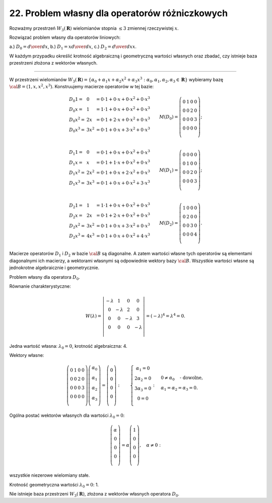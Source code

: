 ﻿22. Problem własny dla operatorów różniczkowych
===============================================

Rozważmy  przestrzeń  :math:`W_3 ({\boldsymbol{R}})`  wielomianów  stopnia  :math:`\leq 3`  zmiennej  rzeczywistej  :math:`x`.

Rozwiązać  problem  własny  dla  operatorów  liniowych:

a.) :math:`D_{ 0}  =  {\textstyle{d \over {dx}}}`,   b.)  :math:`D_{ 1}  =  x{\textstyle{d \over {dx}}}`,   c.)  :math:`D_{ 2}  =  {\textstyle{d \over {dx}}}x`.

W  każdym  przypadku  określić  krotność  algebraiczną  i  geometryczną  wartości  własnych
oraz  zbadać,  czy  istnieje  baza  przestrzeni  złożona  z  wektorów  własnych.

______________________________________________________________________________________


W  przestrzeni  wielomianów  :math:`W_3 (\boldsymbol{R}) = \left\{ {\alpha _{ 0}  +  \alpha _{ 1}  x +  \alpha _{ 2}  x^2  +  \alpha _{ 3}  x^3 :\alpha _{ 0} ,\alpha _{ 1} ,\alpha _{ 2} ,\alpha _{ 3}  \in \boldsymbol{R}} \right\}` wybieramy  bazę  :math:`\cal{B} = \left( {1,x,x^2 ,x^3 } \right)`.  Konstruujemy  macierze  operatorów  w  tej  bazie:

.. math::

   \begin{array}{l}
   D_{ 0} 1 =  & 0 &  = 0 \cdot 1 + 0 \cdot x + 0 \cdot x^2  + 0 \cdot x^3  \\ 
   D_{ 0} x =  & 1 &  =  1  \cdot 1 + 0 \cdot x + 0 \cdot x^2  + 0 \cdot x^3  \\ 
   D_{ 0} x^2  =  & 2x &  = 0 \cdot 1 + 2 \cdot x + 0 \cdot x^2  + 0 \cdot x^3  \\ 
   D_{ 0} x^3  =  & 3x^2  &  = 0 \cdot 1 + 0 \cdot x + 3 \cdot x^2  + 0 \cdot x^3  \\ 
   \end{array} \quad \quad  M(D_{ 0} ) = \left( {\begin{array}{*{20}c}
   0 & 1 & 0 & 0  \\
   0 & 0 & 2 & 0  \\
   0 & 0 & 0 & 3  \\
   0 & 0 & 0 & 0  \\
   \end{array}} \right); \\

   \begin{array}{l}
   D_{ 1} 1 =  & 0 &  = 0 \cdot 1 + 0 \cdot x + 0 \cdot x^2  + 0 \cdot x^3  \\ 
   D_{ 1} x =  & x &  =  0  \cdot 1 + 1 \cdot x + 0 \cdot x^2  + 0 \cdot x^3  \\ 
   D_{ 1} x^2  =  & 2x^2  &  = 0 \cdot 1 + 0 \cdot x + 2 \cdot x^2  + 0 \cdot x^3  \\ 
   D_{ 1} x^3  =  & 3x^3  &  = 0 \cdot 1 + 0 \cdot x + 0 \cdot x^2  + 3 \cdot x^3  \\ 
   \end{array} \quad \quad  M(D_{ 1} ) = \left( {\begin{array}{*{20}c}
   0 & 0 & 0 & 0  \\
   0 & 1 & 0 & 0  \\
   0 & 0 & 2 & 0  \\
   0 & 0 & 0 & 3  \\
   \end{array}} \right); \\

   \begin{array}{l}
   D_{ 2} 1 =  & 1 &  = 1 \cdot 1 + 0 \cdot x + 0 \cdot x^2  + 0 \cdot x^3  \\ 
   D_{ 2} x =  & 2x &  =  0  \cdot 1 + 2 \cdot x + 0 \cdot x^2  + 0 \cdot x^3  \\ 
   D_{ 2} x^2  =  & 3x^2  &  = 0 \cdot 1 + 0 \cdot x + 3 \cdot x^2  + 0 \cdot x^3  \\ 
   D_{ 2} x^3  =  & 4x^3  &  = 0 \cdot 1 + 0 \cdot x + 0 \cdot x^2  + 4 \cdot x^3  \\ 
   \end{array} \quad \quad  M(D_{ 2} ) = \left( {\begin{array}{*{20}c}
   1 & 0 & 0 & 0  \\
   0 & 2 & 0 & 0  \\
   0 & 0 & 3 & 0  \\
   0 & 0 & 0 & 4  \\
   \end{array}} \right).


Macierze  operatorów  :math:`D_{ 1}`   i  :math:`D_{ 2}`   w  bazie  :math:`\cal{B}`  są  diagonalne.  A  zatem  wartości  własne  tych  operatorów  są  elementami  diagonalnymi  ich  macierzy,  a  wektorami  własnymi  są  odpowiednie  wektory  bazy  :math:`\cal{B}`.
Wszystkie  wartości  własne  są  jednokrotne  algebraicznie  i  geometrycznie.

Problem  własny  dla  operatora  :math:`D_{ 0}`.

Równanie  charakterystyczne:

.. math::

   W(\lambda ) = \left| {\begin{array}{*{20}c}
    { - \lambda } &  1 &  0 &  0 \\
    0 &  { - \lambda } &  2 &  0 \\
    0 &  0 &  { - \lambda } &  3 \\
    0 &  0 &  0 &  { - \lambda } \\
   \end{array}} \right| = ( - \lambda )^{ 4}  = \lambda ^{ 4}  = 0.


Jedna  wartość  własna:  :math:`\lambda _{ 0}  = 0`,  krotność  algebraiczna:  4.

Wektory  własne:

.. math::

   \left( {\begin{array}{*{20}c}
   0 & 1 & 0 & 0  \\
   0 & 0 & 2 & 0  \\
   0 & 0 & 0 & 3  \\
   0 & 0 & 0 & 0  \\
   \end{array}} \right)\left( {\begin{array}{*{20}c}
   {\alpha _{ 0} }  \\
   {\alpha _{ 1} }  \\
   {\alpha _{ 2} }  \\
   {\alpha _{ 3} }  \\
   \end{array}} \right) = \left( {\begin{array}{*{20}c}
   0  \\
   0  \\
   0  \\
   0  \\
   \end{array}} \right)   : \quad \quad  \left\{ \begin{array}{c}
   \alpha _{ 1}  = 0 \\ 
   2\alpha _{ 2}  = 0 \\ 
   3\alpha _{ 3}  = 0 \\ 
   0 = 0 \\ 
   \end{array} \right.   : \quad  \begin{array}{l}
   0 \ne \alpha _{ 0} \quad \text{- dowolne}, \\ 
   \alpha _{ 1}  = \alpha _{ 2}  = \alpha _{ 3}  = 0. \\ 
   \end{array}


Ogólna  postać  wektorów  własnych  dla  wartości  :math:`\lambda _{ 0}  = 0`:

.. math::

   \left( { \begin{array}{*{20}c}
   \alpha   \\
   0  \\
   0  \\
   0  \\
   \end{array} } \right) = \alpha \left( { \begin{array}{*{20}c}
   1  \\
   0  \\
   0  \\
   0  \\
   \end{array} } \right), \quad \alpha  \ne 0:


wszystkie  niezerowe  wielomiany  stałe.

Krotność  geometryczna  wartości  :math:`\lambda _{ 0}  = 0`: 1.

Nie  istnieje  baza  przestrzeni  :math:`W_3 ({\boldsymbol{R}})`,  złożona  z  wektorów  własnych  operatora  :math:`D_{ 0}`.

